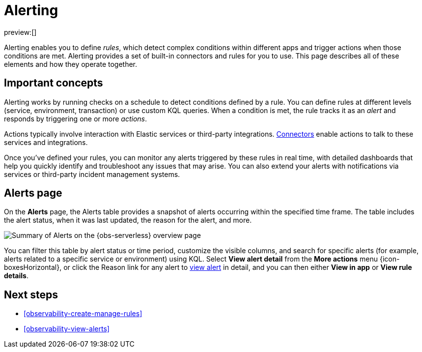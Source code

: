 [[observability-alerting]]
= Alerting

// :description: Get alerts based on rules you define for detecting complex conditions in your applications and services.
// :keywords: serverless, observability, overview, alerting

preview:[]

Alerting enables you to define _rules_, which detect complex conditions within different apps and trigger actions when those conditions are met. Alerting provides a set of built-in connectors and rules for you to use. This page describes all of these elements and how they operate together.

[discrete]
[[observability-alerting-important-concepts]]
== Important concepts

Alerting works by running checks on a schedule to detect conditions defined by a rule. You can define rules at different levels (service, environment, transaction) or use custom KQL queries. When a condition is met, the rule tracks it as an _alert_ and responds by triggering one or more _actions_.

Actions typically involve interaction with Elastic services or third-party integrations. <<action-connectors,Connectors>> enable actions to talk to these services and integrations.

Once you've defined your rules, you can monitor any alerts triggered by these rules in real time, with detailed dashboards that help you quickly identify and troubleshoot any issues that may arise. You can also extend your alerts with notifications via services or third-party incident management systems.

[discrete]
[[observability-alerting-alerts-page]]
== Alerts page

On the **Alerts** page, the Alerts table provides a snapshot of alerts occurring within the specified time frame. The table includes the alert status, when it was last updated, the reason for the alert, and more.

[role="screenshot"]
image::images/observability-alerts-overview.png[Summary of Alerts on the {obs-serverless} overview page]

You can filter this table by alert status or time period, customize the visible columns, and search for specific alerts (for example, alerts related to a specific service or environment) using KQL. Select **View alert detail** from the **More actions** menu {icon-boxesHorizontal}, or click the Reason link for any alert to <<observability-view-alerts,view alert>> in detail, and you can then either **View in app** or **View rule details**.

[discrete]
[[observability-alerting-next-steps]]
== Next steps

* <<observability-create-manage-rules>>
* <<observability-view-alerts>>

